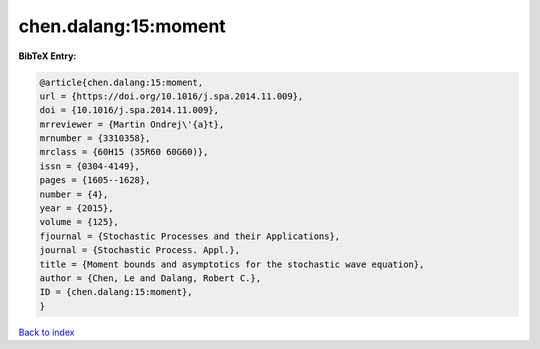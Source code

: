 chen.dalang:15:moment
=====================

.. :cite:t:`chen.dalang:15:moment`

.. bibliography:: ../../All.bib

**BibTeX Entry:**

.. code-block:: bibtex

   @article{chen.dalang:15:moment,
   url = {https://doi.org/10.1016/j.spa.2014.11.009},
   doi = {10.1016/j.spa.2014.11.009},
   mrreviewer = {Martin Ondrej\'{a}t},
   mrnumber = {3310358},
   mrclass = {60H15 (35R60 60G60)},
   issn = {0304-4149},
   pages = {1605--1628},
   number = {4},
   year = {2015},
   volume = {125},
   fjournal = {Stochastic Processes and their Applications},
   journal = {Stochastic Process. Appl.},
   title = {Moment bounds and asymptotics for the stochastic wave equation},
   author = {Chen, Le and Dalang, Robert C.},
   ID = {chen.dalang:15:moment},
   }

`Back to index <../index>`_
